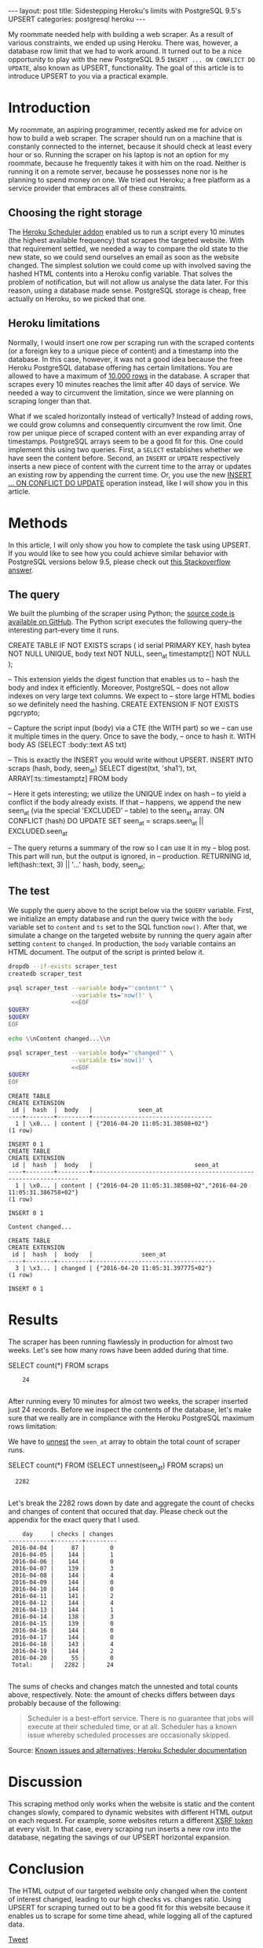 #+OPTIONS: toc:nil
#+BEGIN_EXPORT html
---
layout:     post
title:      Sidestepping Heroku's limits with PostgreSQL 9.5's UPSERT
categories: postgresql heroku
---
#+END_EXPORT

My roommate needed help with building a web scraper. As a result of various
constraints, we ended up using Heroku. There was, however, a database row limit
that we had to work around. It turned out to be a nice opportunity to play with
the new PostgreSQL 9.5 =INSERT ... ON CONFLICT DO UPDATE=, also known as UPSERT,
functionality. The goal of this article is to introduce UPSERT to you via a
practical example.

* Introduction

My roommate, an aspiring programmer, recently asked me for advice on how to
build a web scraper. The scraper should run on a machine that is constanly
connected to the internet, because it should check at least every hour or
so. Running the scraper on his laptop is not an option for my roommate, because
he frequently takes it with him on the road. Neither is running it on a remote
server, because he possesses none nor is he planning to spend money on one. We
tried out Heroku; a free platform as a service provider that embraces all of
these constraints.

** Choosing the right storage

The [[https://elements.heroku.com/addons/scheduler][Heroku Scheduler addon]] enabled us to run a script every 10 minutes (the
highest available frequency) that scrapes the targeted website. With that
requirement settled, we needed a way to compare the old state to the new state,
so we could send ourselves an email as soon as the website changed. The simplest
solution we could come up with involved saving the hashed HTML contents into a
Heroku config variable. That solves the problem of notification, but will not
allow us analyse the data later. For this reason, using a database made
sense. PostgreSQL storage is cheap, free actually on Heroku, so we picked that
one.

** Heroku limitations

Normally, I would insert one row per scraping run with the scraped contents (or
a foreign key to a unique piece of content) and a timestamp into the
database. In this case, however, it was not a good idea because the free Heroku
PostgreSQL database offering has certain limitations. You are allowed to have a
maximum of [[https://elements.heroku.com/addons/heroku-postgresql][10.000 rows]] in the database. A scraper that scrapes every 10 minutes
reaches the limit after 40 days of service. We needed a way to circumvent the
limitation, since we were planning on scraping longer than that.

What if we scaled horizontally instead of vertically? Instead of adding rows, we
could grow columns and consequently circumvent the row limit. One row per unique
piece of scraped content with an ever expanding array of timestamps. PostgreSQL
arrays seem to be a good fit for this. One could implement this using two
queries. First, a =SELECT= establishes whether we have seen the content
before. Second, an =INSERT= or =UPDATE= respectively inserts a new piece of
content with the current time to the array or updates an existing row by
appending the current time. Or, you use the new [[https://wiki.postgresql.org/wiki/What's_new_in_PostgreSQL_9.5#INSERT_..._ON_CONFLICT_DO_NOTHING.2FUPDATE_.28.22UPSERT.22.29][INSERT ... ON CONFLICT DO UPDATE]]
operation instead, like I will show you in this article.

* Methods

In this article, I will only show you how to complete the task using UPSERT. If
you would like to see how you could achieve similar behavior with PostgreSQL
versions below 9.5, please check out [[http://stackoverflow.com/a/17267423][this Stackoverflow answer]].

** The query

We built the plumbing of the scraper using Python; the [[https://github.com/pepijn/python-upsert-scraper][source code is available
on GitHub]]. The Python script executes the following query--the interesting
part--every time it runs.

#+BEGIN_SRC sh :results raw :exports results
echo '#+BEGIN_EXAMPLE sql'
cat upsert_scraper/query.sql | sed 1,2d
echo '#+END_EXAMPLE'
#+END_SRC

#+NAME: query
#+RESULTS:
#+BEGIN_EXAMPLE sql
CREATE TABLE IF NOT EXISTS scraps (
    id serial PRIMARY KEY,
    hash bytea NOT NULL UNIQUE,
    body text NOT NULL,
    seen_at timestamptz[] NOT NULL
);

-- This extension yields the digest function that enables us to
-- hash the body and index it efficiently. Moreover, PostgreSQL
-- does not allow indexes on very large text columns. We expect to
-- store large HTML bodies so we definitely need the hashing.
CREATE EXTENSION IF NOT EXISTS pgcrypto;


-- Capture the script input (body) via a CTE (the WITH part) so we
-- can use it multiple times in the query. Once to save the body,
-- once to hash it.
WITH body AS (SELECT :body::text AS txt)

-- This is exactly the INSERT you would write without UPSERT.
INSERT INTO scraps (hash, body, seen_at)
    SELECT digest(txt, 'sha1'), txt, ARRAY[:ts::timestamptz]
    FROM body

-- Here it gets interesting; we utilize the UNIQUE index on hash
-- to yield a conflict if the body already exists. If that
-- happens, we append the new seen_at (via the special 'EXCLUDED'
-- table) to the seen_at array.
  ON CONFLICT (hash) DO UPDATE
    SET seen_at = scraps.seen_at || EXCLUDED.seen_at

-- The query returns a summary of the row so I can use it in my
-- blog post. This part will run, but the output is ignored, in
-- production.
RETURNING id, left(hash::text, 3) || '...' hash, body, seen_at;
#+END_EXAMPLE


** The test

We supply the query above to the script below via the =$QUERY= variable. First,
we initialize an empty database and run the query twice with the =body= variable
set to =content= and =ts= set to the SQL function =now()=. After that, we
simulate a change on the targeted website by running the query again after
setting =content= to =changed=. In production, the =body= variable contains an
HTML document. The output of the script is printed below it.

#+BEGIN_SRC sh :var QUERY=query :results verbatim :exports both
dropdb --if-exists scraper_test
createdb scraper_test

psql scraper_test --variable body="'content'" \
                  --variable ts='now()' \
                  <<EOF
$QUERY
$QUERY
EOF

echo \\nContent changed...\\n

psql scraper_test --variable body="'changed'" \
                  --variable ts='now()' \
                  <<EOF
$QUERY
EOF

#+END_SRC

#+RESULTS:
#+begin_example
CREATE TABLE
CREATE EXTENSION
 id |  hash  |  body   |             seen_at
----+--------+---------+----------------------------------
  1 | \x0... | content | {"2016-04-20 11:05:31.38508+02"}
(1 row)

INSERT 0 1
CREATE TABLE
CREATE EXTENSION
 id |  hash  |  body   |                             seen_at
----+--------+---------+------------------------------------------------------------------
  1 | \x0... | content | {"2016-04-20 11:05:31.38508+02","2016-04-20 11:05:31.386758+02"}
(1 row)

INSERT 0 1

Content changed...

CREATE TABLE
CREATE EXTENSION
 id |  hash  |  body   |              seen_at
----+--------+---------+-----------------------------------
  3 | \x3... | changed | {"2016-04-20 11:05:31.397775+02"}
(1 row)

INSERT 0 1
#+end_example


* Results

#+NAME: database-url
#+BEGIN_SRC sh :results silent :exports none
pass Scraper/Production/DATABASE_URL
#+END_SRC

The scraper has been running flawlessly in production for almost two
weeks. Let's see how many rows have been added during that time.

#+NAME: nest
#+BEGIN_EXAMPLE sql
SELECT count(*) FROM scraps
#+END_EXAMPLE

#+HEADER: :var QUERY=nest
#+HEADER: :var DATABASE_URL=database-url
#+BEGIN_SRC sh :exports results :results output verbatim :cache yes
psql --tuples-only $DATABASE_URL -c "$QUERY"
#+END_SRC

#+RESULTS[4359d17584cb0c34abb3f67bfb34ed2339b4a962]:
:     24
:

After running every 10 minutes for almost two weeks, the scraper inserted just
24 records. Before we inspect the contents of the database, let's make sure that
we really are in compliance with the Heroku PostgreSQL maximum rows limitation:

[[file:/images/heroku_stats.png]]

We have to [[http://www.postgresql.org/docs/9.5/static/functions-array.html#ARRAY-FUNCTIONS-TABLE][unnest]] the =seen_at= array to obtain the total count of scraper
runs.

#+NAME: unnest
#+BEGIN_EXAMPLE sql
SELECT count(*) FROM (SELECT unnest(seen_at) FROM scraps) un
#+END_EXAMPLE

#+HEADER: :var QUERY=unnest
#+HEADER: :var DATABASE_URL=database-url
#+BEGIN_SRC sh :exports results :results verbatim :cache yes
psql --tuples-only $DATABASE_URL -c "$QUERY"
#+END_SRC

#+RESULTS[5346510e8e0d7844d22085133957858cd23062b6]:
:   2282
:

Let's break the 2282 rows down by date and aggregate the count of checks and
changes of content that occured that day. Please check out the appendix for the
exact query that I used.

#+HEADER: :var QUERY=times
#+HEADER: :var DATABASE_URL=database-url
#+BEGIN_SRC sh :exports results :results verbatim :exports results :cache yes
psql $DATABASE_URL <<EOF | grep -v rows
$QUERY
EOF
#+END_SRC

#+RESULTS[733cf4b2b6aeff29c10187adfdb9be58ba8d802d]:
#+begin_example
    day     | checks | changes
------------+--------+---------
 2016-04-04 |     87 |       0
 2016-04-05 |    144 |       1
 2016-04-06 |    144 |       0
 2016-04-07 |    139 |       3
 2016-04-08 |    144 |       4
 2016-04-09 |    144 |       0
 2016-04-10 |    144 |       0
 2016-04-11 |    141 |       2
 2016-04-12 |    144 |       4
 2016-04-13 |    144 |       1
 2016-04-14 |    138 |       3
 2016-04-15 |    139 |       0
 2016-04-16 |    144 |       0
 2016-04-17 |    144 |       0
 2016-04-18 |    143 |       4
 2016-04-19 |    144 |       2
 2016-04-20 |     55 |       0
 Total:     |   2282 |      24

#+end_example

The sums of checks and changes match the unnested and total counts above,
respectively. Note: the amount of checks differs between days probably because
of the following:

#+BEGIN_QUOTE
Scheduler is a best-effort service. There is no guarantee that jobs will execute
at their scheduled time, or at all. Scheduler has a known issue whereby
scheduled processes are occasionally skipped.
#+END_QUOTE

Source: [[https://devcenter.heroku.com/articles/scheduler#known-issues-and-alternatives][Known issues and alternatives; Heroku Scheduler documentation]]

* Discussion

This scraping method only works when the website is static and the content
changes slowly, compared to dynamic websites with different HTML output on each
request. For example, some websites return a different [[https://en.wikipedia.org/wiki/Cross-site_request_forgery][XSRF token]] at every
visit. In that case, every scraping run inserts a new row into the database,
negating the savings of our UPSERT horizontal expansion.

* Conclusion

The HTML output of our targeted website only changed when the content of
interest changed, leading to our high checks vs. changes ratio. Using UPSERT for
scraping turned out to be a good fit for this website because it enables us to
scrape for some time ahead, while logging all of the captured data.

#+BEGIN_EXPORT html
<a href="https://twitter.com/share" class="twitter-share-button" data-via="ppnlo" data-size="large">Tweet</a>
<script>!function(d,s,id){var js,fjs=d.getElementsByTagName(s)[0],p=/^http:/.test(d.location)?'http':'https';if(!d.getElementById(id)){js=d.createElement(s);js.id=id;js.src=p+'://platform.twitter.com/widgets.js';fjs.parentNode.insertBefore(js,fjs);}}(document, 'script', 'twitter-wjs');</script>
#+END_EXPORT

* Acknowledgements

Thank you people that made [[http://orgmode.org/][Org mode]] and [[http://orgmode.org/worg/org-contrib/babel/][Babel]]. :-)

* Appendix

The [[https://github.com/pepijn/pepijn.github.io/blob/master/org/upsert-scraper.org][source code of this article]] is available online.

** Breakdown query

#+NAME: times
#+BEGIN_EXAMPLE sql
WITH base AS (SELECT
  date_trunc('day', seen_at)::date::text AS day,
  count(*) checks,
  count(DISTINCT body) - 1 changes
FROM (SELECT unnest(seen_at) seen_at, body FROM scraps) un
GROUP BY day)

SELECT * FROM base

UNION

SELECT 'Total:', sum(checks), sum(changes) FROM base

ORDER BY day
#+END_EXAMPLE

** Software used

*** PostgreSQL

#+BEGIN_SRC sh :results verbatim :exports both
psql postgres --tuples-only -c 'SELECT version()'
#+END_SRC

#+RESULTS:
:  PostgreSQL 9.5.2 on x86_64-apple-darwin15.4.0, compiled by Apple LLVM version 7.3.0 (clang-703.0.29), 64-bit
:

*** psql

#+BEGIN_SRC sh :exports both
psql --version
#+END_SRC

#+RESULTS:
: psql (PostgreSQL) 9.5.2
